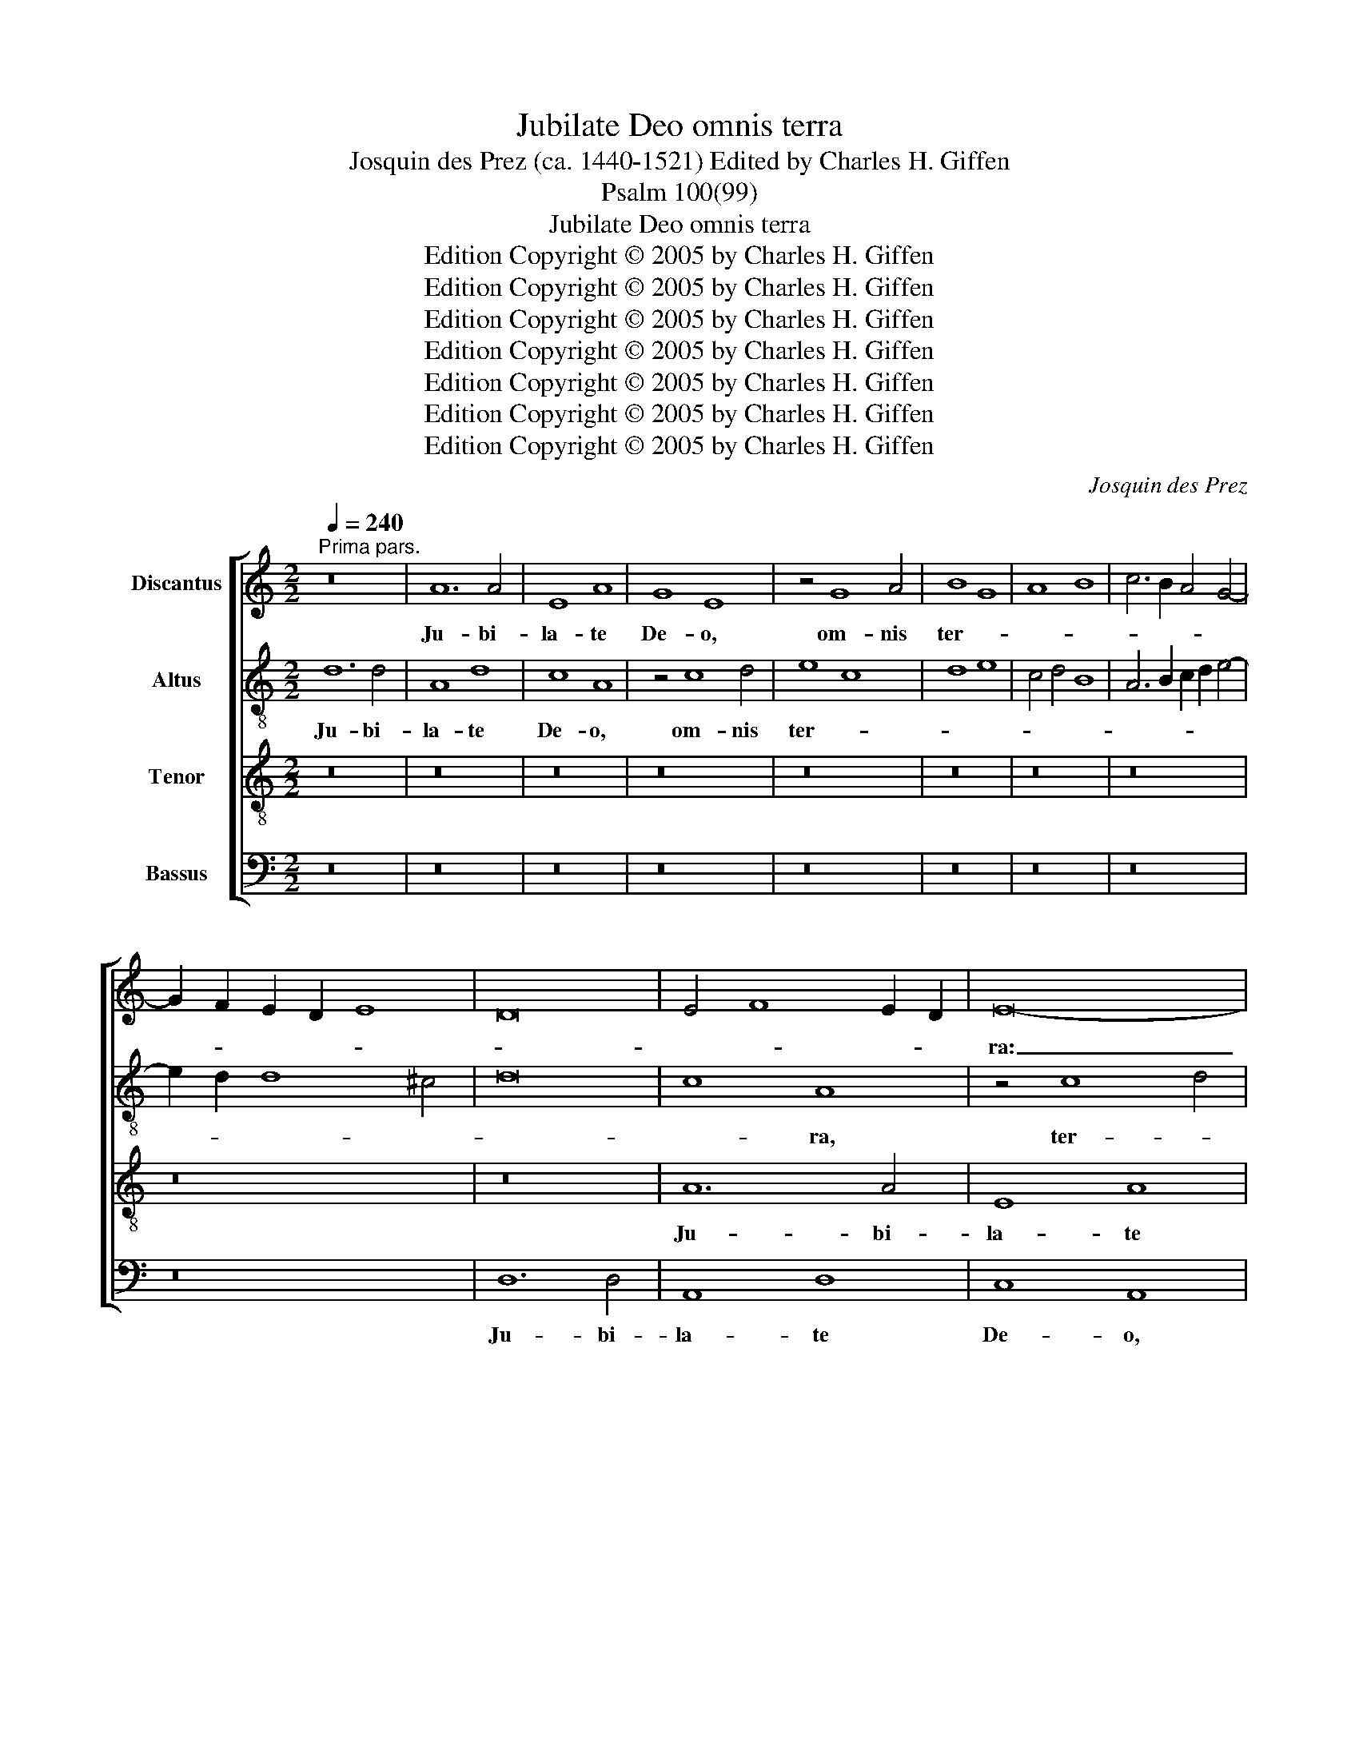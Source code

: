 X:1
T:Jubilate Deo omnis terra
T:Josquin des Prez (ca. 1440-1521) Edited by Charles H. Giffen
T:Psalm 100(99)
T:Jubilate Deo omnis terra
T:Edition Copyright © 2005 by Charles H. Giffen
T:Edition Copyright © 2005 by Charles H. Giffen
T:Edition Copyright © 2005 by Charles H. Giffen
T:Edition Copyright © 2005 by Charles H. Giffen
T:Edition Copyright © 2005 by Charles H. Giffen
T:Edition Copyright © 2005 by Charles H. Giffen
T:Edition Copyright © 2005 by Charles H. Giffen
C:Josquin des Prez
Z:Edition Copyright © 2005 by Charles H. Giffen
%%score [ 1 2 3 4 ]
L:1/8
Q:1/4=240
M:2/2
K:C
V:1 treble nm="Discantus"
V:2 treble-8 nm="Altus"
V:3 treble-8 nm="Tenor"
V:4 bass nm="Bassus"
V:1
"^Prima pars." z16 | A12 A4 | E8 A8 | G8 E8 | z4 G8 A4 | B8 G8 | A8 B8 | c6 B2 A4 G4- | %8
w: |Ju- bi-|la- te|De- o,|om- nis|ter- *|||
 G2 F2 E2 D2 E8 | D16 | E4 F8 E2 D2 | E16- | E16 | z16 | z16 | z16 | z16 | z8 d8 | c4 A4 c8 | B16 | %20
w: |||ra:|_|||||ser-|vi- te Do-|mi-|
 A16 | z4 c4 B4 G4 | A6 B2 c8- | c4 B2 A2 G8- | G8 z8 | z16 | z4 c8 B4 | A4 G4 F4 E4 | D4 C4 B,8 | %29
w: no|in lae- *|ti- * *|* ti- * a.|_||In- tro-|i- te in con-|spec- tu e-|
 A,4 A8 G4 | A8 z8 | z8 A8 | B8 B8 | c8 B4 A4- | A2 G2 G8 ^F4 | G16 | z16 | z16 | z16 | z16 | z16 | %41
w: |jus,|in|ex- sul-|ta- ti- o-||ne.||||||
 z16 | z16 | z16 | c12 c4 | A8 B8 | G8 z4 c4- | c4 A4 B8 | G8 z4 c4- | c4 A4 B8 | G12 A4- | %51
w: |||Po- pu-|lus e-|jus, et|_ _ o-|ves pa-|* * scu-|ae e-|
 A4 G8 ^F4 | G16 | c12 c4 | c8 A8 | d12 d4 | B8 G8 | c12 c4 | c4 c4 c8 | A8 d8 | d4 d4 B8 | %61
w: |jus:|in- tro-|i- te|por- tas-|e- jus|in con-|fes- si- o-|ne, a-|tri- a e-|
 G8 c8- | c8 c8 | A8 d8- | d4 d4 d4 d4 | B8 c8 | A12 B4 | c12 B2 A2 | G16- | G16- | G16 |] %71
w: jus in|_ hym-|nis: con-|* fi- te- mi-|ni _|il- *||li.|_||
"^Secunda pars." c16 | c8 c8 | B16 | A16 | z8 A8 | A8 A8 | G8 E8 | F16 | E8 G8- | G4 A4 B4 c4 | %81
w: Lau-|da- te|no-|men,|lau-|da- te|no- men|e-|jus: quo-|* ni- am su-|
 d6 c2 B4 A4 | G8 c8 | B4 d6 c2 B2 A2 | =G4 A8 =G4 | A16 | z8 A8- | A4 A4 A8 | G8 G8 | A8 G8 | %90
w: a- * * vis|est Do-||* * mi-|nus,|in|_ ae- ter-|num mi-|se- ri-|
 A8 B8 | G4 c6 B2 A2 G2 | ^F4 G8 F4 | G8 z4 G4 | A8 B8 | c12 B4 | A4 G4 A8 | G4 c8 B4- | %98
w: cor- di-|a e- * * *||jus, et|us- *|que in|ge- ne- ra-|ti- o- *|
 B4 A8 =G4 | A16- | A16 | z16 | G16 | A8 B4 d4- | d2 c2 B2 A2 G8 | A16 | G16 | z16 | z16 | z16 | %110
w: |nem|_||et|ge- ne- ra-|* * * * ti-|o-|nem||||
 z8 A8 | B8 c8- | c4 B4 A8 | G4 A6 G2 F2 E2 | D4 G8 ^F4 | G8 E4 G4- | G2 F2 E8 D4 | E16- | E16- | %119
w: ve-||* * ri-|tas e- * * *||||jus.|_|
 E16- | E16- | E16- | E16- | E16 |] %124
w: |||||
V:2
 d12 d4 | A8 d8 | c8 A8 | z4 c8 d4 | e8 c8 | d8 e8 | c4 d4 B8 | A6 B2 c2 d2 e4- | e2 d2 d8 ^c4 | %9
w: Ju- bi-|la- te|De- o,|om- nis|ter- *|||||
 d16 | c8 A8 | z4 c8 d4 | e16- | e16 | z16 | z16 | z16 | z8 D8 | E4 F4 E4 e4- | e4 d2 c2 B8 | %20
w: |* ra,|ter- *|ra:|_||||ser-|vi- * te Do-|* * * mi-|
 c4 A4 c4 d4 | e8 d4 B4 | d8 c8- | c8 B4 G4 | B6 c2 d2 e2 d4- | d2 c2 c6 B2 B4 | c16 | z16 | z16 | %29
w: no in lae- *|ti- * *||||* * * * ti-|a.|||
 z16 | A8 B8 | A4 G8 ^F4 | G8 z4 g4- | g2 e2 f4 g4 d4- | d2 B2 c4 d8 | B4 c4 G4 c4- | c4 B4 c4 g4 | %37
w: |in con-|spec- tu e-|jus, in|_ _ ex- sul- ta-|* * ti- o-|ne. Sci- to- *|* * te quo-|
 g6"^*" fe d8 | z4 g6 f2 d4- | d2 e2 f6 e2 c2 d2 | e6 d2 B6 c2 | d16 | c8 z8 | z16 | z8 f8- | %45
w: ni- * * am|Do- * *|* * * * mi- *|nus ip- se est|De-|us:||Po-|
 f4 f4 d8 | e8 c8 | z4 f4 d8- | d8 e8 | c4 f8 d4 | e8 d4 d4- | d4 c4 d8 | B4 e12 | c16 | z4 f8 f4 | %55
w: * pu- lus|e- jus,|et o-|* ves|pa- * *|scu- ae e-|||jus:|in- tro-|
 f8 d8 | z4 g8 g4 | e8 c8 | z4 f8 f4 | f4 f4 f8 | d8 z4 g4 | g4 g4 e8 | c8 f8 | f8 f4 f4- | %64
w: i- te|por- tas|e- jus|in con-|fes- si- o-|ne, a-|tri- a e-|jus in|hym- nis: con-|
 f4 f4 f4 f4 | e16 | d16 | c12 d4 | e12 d2 c2 | B16- | B16 |] e16 | e8 e8 | d12 e4 | f16 | %75
w: * fi- te- mi-|ni|il-|||li.|_|Lau-|da- te|no- *|men,|
 z4 c6 d2 e4- | e4 d2 c2 d8 | e4 E6 F2 G4- | G4 F2 E2 F8 | G16 | z16 | z8 d8 | g12 e4 | d8 f8 | %84
w: e- * *||jus, e- * *||jus:||su-|a- vis|est Do-|
 e4 d4 e8 | c4 f8 e2 d2 | c4 f4 e8 | d8 e8- | e16 | c4 A4 B4 c4 | A8 G8 | c6 d2 e8 | d4 c4 d8 | %93
w: * * mi-|nus, in _ _|_ ae- ter-|* num|_|mi- se- ri- cor-|di- a|e- * *||
 B4 c4 d8 | z16 | z16 | z8 A8 | B4 e8 d2 c2 | d2 c2 B2 A2 B8 | A4 d4 e8 | f12 e4 | d4 c8 B4 | c16 | %103
w: * * jus,|||in|ge- * ne- *|ra- * ti- * o-|nem et _|ge- ne-|ra- ti- o-|nem,|
 z16 | d16 | c8 A8 | B12 c4 | d16 | B4 d6 c2 B2 A2 | G8 z8 | z16 | d8 e8 | c8 d8 | e4 c4 d8- | %114
w: |et|ge- *|ne- *|ra-|ti- o- * * *|nem||ve- *|ri- *|tas e- *|
 d4 c4 d8 | B8 z4 B4- | B4 c4 A8 | G4 c4 B4 e4- | e2 d2 c4 B8 | A4 c8 B2 A2 | B12 G4 | G12 A4 | %122
w: |jus, ve-|* * ri-|tas e- * *||jus, ve- * *|* ri-|tas _|
 A16 | ^G16 |] %124
w: e-|jus.|
V:3
 z16 | z16 | z16 | z16 | z16 | z16 | z16 | z16 | z16 | z16 | A12 A4 | E8 A8 | G8 E8 | z4 G8 A4 | %14
w: ||||||||||Ju- bi-|la- te|De- o,|om- nis|
 B8 G8 | A8 B4 c4- | c2 B2 A2 G2 F4 E2 F2 | G2 E2 A8 ^G4 | A16 | E16 | z8 A8 | G4 E4 G8 | F16 | %23
w: ter- *|||||ra:|ser-|vi- te Do-|mi-|
 E16 | z16 | z16 | z4 e8 d4 | c4 B4 d6 c2 | B2 A2 A8 G4 | c8 B8 | A8 G8 | z8 c8 | B6 c2 d8 | %33
w: no|||In- tro-|i- te in con-|spec- * * tu|e- *|* jus,|in|ex- * sul-|
 c4 A4 B6 c2 | G8 A8 | z4 G8 G4- | G2 G2 B4 A4 G4 | B6 c2 d8 | d4 d4 d8 | z4 d8 A4 | c8 G4 B4- | %41
w: ta- * * ti-|o- ne.|Sci- to-|* te quo- ni- am|Do- mi- nus|ip- se est|De- us:|ip- se fe-|
 B4 B4 A8 | z4 c4 B4 A4 | c6 B2 A4 ^G4 | A16 | z4 d8 d4 | B8 c8 | A8 z4 d4- | d4 B4 c8 | A4 d8 B4 | %50
w: * cit nos|et non _|ip- * * si|nos.|Po- pu-|lus e-|jus, et|_ _ o-|ves pa- *|
 c8 B4 A4 | B4 c4 A8 | G8 c8- | c4 c4 c8 | A8 d8- | d4 d4 B8 | G8 c8- | c4 c4 c4 c4 | c8 A8 | %59
w: * scu- ae|e- * *|jus: in-|* tro- i-|te por-|* tas e-|jus in|_ con- fes- si-|o- ne,|
 d8 d4 d4 | B8 G8 | c16 | c8 A8- | A8 A8- | A4 A4 A4 A4 | G8 E8 | F16- | F16 | E16- | E16- | E16 |] %71
w: a- tri- a|e- jus|in|hym- nis:|_ con-|* fi- te- mi-|ni _|il-||li.|_||
 A16 | G8 G8 | G16 | c16- | c16 | z8 A8 | B8 c8- | c4 B2 A2 B8 | c8 G6 A2 | B4 c4 d4 e4 | d12 c4 | %82
w: Lau-|da- te|no-|men,|_|e-|||jus: quo- *|* ni- am su-|a- *|
 B4 A4 G4 c4 | d4 f6 e2 d2 c2 | B4 A4 B8 | A12 B4 | c4 d8 ^c4 | d8 c8- | c4 B2 A2 B8 | A8 z4 c4- | %90
w: * * * vis|est Do- * * *|* * mi-|nus, in|ae- ter- *|||num mi-|
 c4 d8 B4 | c4 e6 d2 c2 B2 | A4 G4 A8 | G4 c8 B4 | c4 A4 d8 | c16 | d4 e8 d4 | e16- | e16 | z8 c8 | %100
w: * se- ri-|cor- * * di- *|a _ e-|jus, et us-|que in ge-|ne-|ra- ti- o-|nem|_|et|
 d12 c4 | d4 e4 f8 | e16 | c8 d8- | d8 B8 | c16 | B8 G8 | A16 | G16 | z4 d8 c2 B2 | c4 B4 A8 | %111
w: ge- ne-|ra- ti- o-|nem|ve- *|* ri-|tas|e- *||jus,|ve- * *||
 G16 | A16 | B4 A4 d8 | B4 c4 A8 | G16 | z8 D8 | G6 A2 B4 c4- | c2 B2 A8 ^G4 | A16 | G12 E4 | %121
w: ri-||tas e- *||jus,|ve-|ri- * tas e-||||
 E16- | E16- | E16 |] %124
w: jus.|_||
V:4
 z16 | z16 | z16 | z16 | z16 | z16 | z16 | z16 | z16 | D,12 D,4 | A,,8 D,8 | C,8 A,,8 | %12
w: |||||||||Ju- bi-|la- te|De- o,|
 z4 C,8 D,4 | E,8 C,8 | D,4 E,6 D,2 C,2 B,,2 | A,,4 A,4 G,4 E,4 | F,6 E,2 D,4 E,4- | %17
w: om- nis|ter- *||||
 E,2 C,2 D,4 B,,8 | A,,8 z4 A,4 | G,4 E,4 G,8 | F,16 | E,8 z8 | D,8 A,8 | A,,8 E,6 F,2 | %24
w: |ra: ser-|vi- te Do-|mi-|no|in lae-|ti- * *|
 G,2 A,2 G,8 F,2 E,2 | F,2 E,2 D,2 C,2 D,8 | C,16 | z16 | z16 | z8 z4 G,4- | G,4 F,4 E,4 D,4 | %31
w: |* * * * ti-|a.|||in|_ con- spec- tu|
 C,4 B,,4 A,,8 | G,,8 z4 G,4 | A,8 G,4 F,4 | E,8 D,8 | G,,4 C,4 C,6 C,2 | E,4 D,4 C,4 E,4- | %37
w: e- * *|jus, in|ex- sul- ta-|ti- o-|ne. Sci- to- te|quo- ni- am Do-|
 E,2 F,2 G,4 G,4 G,4 | G,8 z4 G,4- | G,4 D,4 F,8 | C,4 E,8 E,4 | D,8 z4 F,4 | E,4 F,4 D,4 F,4 | %43
w: * mi- nus ip- se|est De-|* us: ip-|se fe- cit|nos, et|non ip- * *|
 E,6 D,2 C,4 B,,4 | A,,8 z4 A,4- | A,4 F,4 G,8- | G,4 E,4 A,8 | F,8 G,8- | G,8 C,8 | F,8 G,8 | %50
w: * * * si|nos. Po-|* * pu-|* lus e-|* jus,|_ et|o- ves|
 C,8 G,4 F,4 | E,8 D,8 | E,4 C,6 D,2 E,4 | A,,8 z4 F,4- | F,4 F,4 F,8 | D,8 z4 G,4- | G,4 G,4 E,8 | %57
w: pa- scu- ae|e- *||jus: in-|* tro- i-|te por-|* tas e-|
 C,8 z4 F,4- | F,4 F,4 F,4 F,4 | F,8 D,8 | z4 G,4 G,4 G,4 | E,8 C,8 | F,8 F,8- | F,8 D,4 D,4- | %64
w: jus in|_ con- fes- si-|o- ne,|a- tri- a|e- jus|in hym-|* nis: con-|
 D,4 D,4 D,4 D,4 | E,8 C,8 | D,6 E,2 F,4 G,4 | A,8 A,,8 | C,6 D,2 E,4 F,4 | G,12 E,4 | E,16 |] %71
w: * fi- te- mi-|ni _|il- * * *|* li,|il- * * *||li.|
 A,,16 | C,16 | G,,8 G,8 | F,12 E,2 D,2 | E,4 F,4 C,8 | F,16 | E,8 C,8 | D,16 | %79
w: Lau-|da-|te no-||* * men|e-||jus:|
 A,,2 B,,2 C,2 D,2 E,6 F,2 | G,12 C,4 | G,4 D,4 G,8- | G,4 F,4 E,4 C,4 | G,4 D,12 | E,4 F,4 E,8 | %85
w: quo- * * * * ni-|am su-|a- * *|* * * vis|est Do-|* * mi-|
 F,4 D,4 F,4 G,4 | A,4 D,4 A,8 | D,6 C,2 A,,8 | E,16 | F,8 E,4 C,4 | F,4 D,4 G,8 | C,8 z4 C,4 | %92
w: nus, in _ ae-|ter- * *|* * num|mi-|se- * ri-|cor- * di-|a e-|
 D,4 E,4 D,8 | G,,16 | z4 D,4 G,,4 G,4 | A,12 G,4 | F,4 E,4 F,8 | E,16- | E,16 | F,4 D,4 A,8 | %100
w: |jus,|us- que in|ge- ne-|ra- ti- o-|nem|_|et _ _|
 D,8 F,8- | F,4 E,4 D,8 | C,16- | C,8 B,,8- | B,,16 | A,,16 | E,16 | D,16 | G,,8 z4 G,,4 | %109
w: ge- *|* ne- ra-||* ti-||o-|||nem ve-|
 G,,2 A,,2 B,,2 C,2 D,2 E,2 F,2 G,2 | A,4 G,8 ^F,4 | G,8 C,8 | F,16 | E,4 F,4 D,4 F,4 | %114
w: ri- * * * * * * *|* * tas|e- *||jus, ve- * *|
 G,4 E,4 D,8 | E,6 F,2 G,4 E,4 | G,4 A,4 F,8 | E,12 A,,4- | A,,2 B,,2 C,2 D,2 E,8 | A,,16 | E,16 | %121
w: * ri- tas|e- * * *||jus, e-||||
 C,12 A,,4 | A,,16 | E,,16 |] %124
w: ||jus.|

